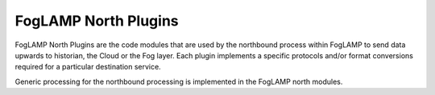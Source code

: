 *********************
FogLAMP North Plugins
*********************

FogLAMP North Plugins are the code modules that are used by the northbound
process within FogLAMP to send data upwards to historian, the Cloud
or the Fog layer. Each plugin implements a specific protocols and/or
format conversions required for a particular destination service.

Generic processing for the northbound processing is implemented in the
FogLAMP north modules.
